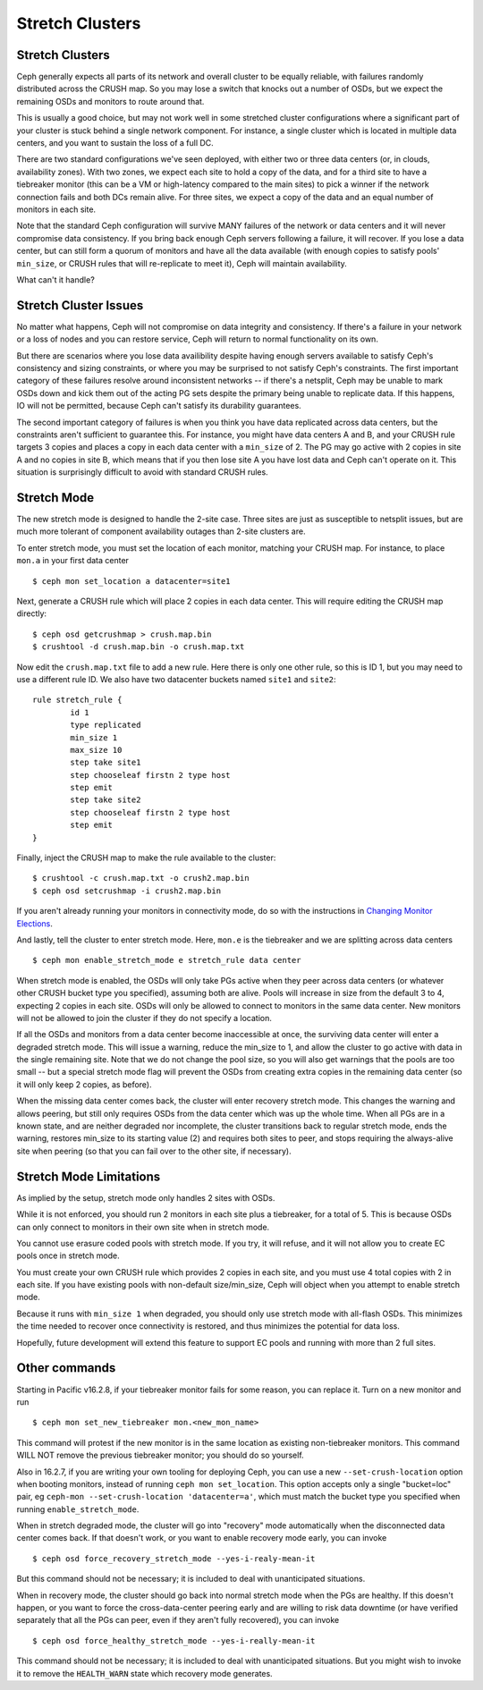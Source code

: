 .. _stretch_mode:

================
Stretch Clusters
================


Stretch Clusters
================
Ceph generally expects all parts of its network and overall cluster to be
equally reliable, with failures randomly distributed across the CRUSH map.
So you may lose a switch that knocks out a number of OSDs, but we expect
the remaining OSDs and monitors to route around that.

This is usually a good choice, but may not work well in some
stretched cluster configurations where a significant part of your cluster
is stuck behind a single network component. For instance, a single
cluster which is located in multiple data centers, and you want to
sustain the loss of a full DC.

There are two standard configurations we've seen deployed, with either
two or three data centers (or, in clouds, availability zones). With two
zones, we expect each site to hold a copy of the data, and for a third
site to have a tiebreaker monitor (this can be a VM or high-latency compared
to the main sites) to pick a winner if the network connection fails and both
DCs remain alive. For three sites, we expect a copy of the data and an equal
number of monitors in each site.

Note that the standard Ceph configuration will survive MANY failures of the
network or data centers and it will never compromise data consistency.  If you
bring back enough Ceph servers following a failure, it will recover. If you
lose a data center, but can still form a quorum of monitors and have all the data
available (with enough copies to satisfy pools' ``min_size``, or CRUSH rules
that will re-replicate to meet it), Ceph will maintain availability.

What can't it handle?

Stretch Cluster Issues
======================
No matter what happens, Ceph will not compromise on data integrity
and consistency. If there's a failure in your network or a loss of nodes and
you can restore service, Ceph will return to normal functionality on its own.

But there are scenarios where you lose data availibility despite having
enough servers available to satisfy Ceph's consistency and sizing constraints, or
where you may be surprised to not satisfy Ceph's constraints.
The first important category of these failures resolve around inconsistent
networks -- if there's a netsplit, Ceph may be unable to mark OSDs down and kick
them out of the acting PG sets despite the primary being unable to replicate data.
If this happens, IO will not be permitted, because Ceph can't satisfy its durability
guarantees.

The second important category of failures is when you think you have data replicated
across data centers, but the constraints aren't sufficient to guarantee this.
For instance, you might have data centers A and B, and your CRUSH rule targets 3 copies
and places a copy in each data center with a ``min_size`` of 2. The PG may go active with
2 copies in site A and no copies in site B, which means that if you then lose site A you
have lost data and Ceph can't operate on it. This situation is surprisingly difficult
to avoid with standard CRUSH rules.

Stretch Mode
============
The new stretch mode is designed to handle the 2-site case. Three sites are
just as susceptible to netsplit issues, but are much more tolerant of
component availability outages than 2-site clusters are.

To enter stretch mode, you must set the location of each monitor, matching
your CRUSH map. For instance, to place ``mon.a`` in your first data center ::

  $ ceph mon set_location a datacenter=site1

Next, generate a CRUSH rule which will place 2 copies in each data center. This
will require editing the CRUSH map directly::

  $ ceph osd getcrushmap > crush.map.bin
  $ crushtool -d crush.map.bin -o crush.map.txt

Now edit the ``crush.map.txt`` file to add a new rule. Here
there is only one other rule, so this is ID 1, but you may need
to use a different rule ID. We also have two datacenter buckets
named ``site1`` and ``site2``::

  rule stretch_rule {
          id 1
          type replicated
          min_size 1
          max_size 10
          step take site1
          step chooseleaf firstn 2 type host
          step emit
          step take site2
          step chooseleaf firstn 2 type host
          step emit
  }

Finally, inject the CRUSH map to make the rule available to the cluster::
  
  $ crushtool -c crush.map.txt -o crush2.map.bin
  $ ceph osd setcrushmap -i crush2.map.bin

If you aren't already running your monitors in connectivity mode, do so with
the instructions in `Changing Monitor Elections`_.

.. _Changing Monitor elections: ../change-mon-elections

And lastly, tell the cluster to enter stretch mode. Here, ``mon.e`` is the
tiebreaker and we are splitting across data centers ::

  $ ceph mon enable_stretch_mode e stretch_rule data center

When stretch mode is enabled, the OSDs wlll only take PGs active when
they peer across data centers (or whatever other CRUSH bucket type
you specified), assuming both are alive. Pools will increase in size
from the default 3 to 4, expecting 2 copies in each site. OSDs will only
be allowed to connect to monitors in the same data center. New monitors
will not be allowed to join the cluster if they do not specify a location.

If all the OSDs and monitors from a data center become inaccessible
at once, the surviving data center will enter a degraded stretch mode. This
will issue a warning, reduce the min_size to 1, and allow
the cluster to go active with data in the single remaining site. Note that
we do not change the pool size, so you will also get warnings that the
pools are too small -- but a special stretch mode flag will prevent the OSDs
from creating extra copies in the remaining data center (so it will only keep
2 copies, as before).

When the missing data center comes back, the cluster will enter
recovery stretch mode. This changes the warning and allows peering, but
still only requires OSDs from the data center which was up the whole time.
When all PGs are in a known state, and are neither degraded nor incomplete,
the cluster transitions back to regular stretch mode, ends the warning,
restores min_size to its starting value (2) and requires both sites to peer,
and stops requiring the always-alive site when peering (so that you can fail
over to the other site, if necessary).

  
Stretch Mode Limitations
========================
As implied by the setup, stretch mode only handles 2 sites with OSDs.

While it is not enforced, you should run 2 monitors in each site plus
a tiebreaker, for a total of 5. This is because OSDs can only connect
to monitors in their own site when in stretch mode.

You cannot use erasure coded pools with stretch mode. If you try, it will
refuse, and it will not allow you to create EC pools once in stretch mode.

You must create your own CRUSH rule which provides 2 copies in each site, and
you must use 4 total copies with 2 in each site. If you have existing pools
with non-default size/min_size, Ceph will object when you attempt to
enable stretch mode.

Because it runs with ``min_size 1`` when degraded, you should only use stretch
mode with all-flash OSDs.  This minimizes the time needed to recover once
connectivity is restored, and thus minimizes the potential for data loss.

Hopefully, future development will extend this feature to support EC pools and
running with more than 2 full sites.

Other commands
==============
Starting in Pacific v16.2.8, if your tiebreaker monitor fails for some reason,
you can replace it. Turn on a new monitor and run ::

  $ ceph mon set_new_tiebreaker mon.<new_mon_name>

This command will protest if the new monitor is in the same location as existing
non-tiebreaker monitors. This command WILL NOT remove the previous tiebreaker
monitor; you should do so yourself.

Also in 16.2.7, if you are writing your own tooling for deploying Ceph, you can use a new
``--set-crush-location`` option when booting monitors, instead of running
``ceph mon set_location``. This option accepts only a single "bucket=loc" pair, eg
``ceph-mon --set-crush-location 'datacenter=a'``, which must match the
bucket type you specified when running ``enable_stretch_mode``.


When in stretch degraded mode, the cluster will go into "recovery" mode automatically
when the disconnected data center comes back. If that doesn't work, or you want to
enable recovery mode early, you can invoke ::

  $ ceph osd force_recovery_stretch_mode --yes-i-realy-mean-it

But this command should not be necessary; it is included to deal with
unanticipated situations.

When in recovery mode, the cluster should go back into normal stretch mode
when the PGs are healthy. If this doesn't happen, or you want to force the
cross-data-center peering early and are willing to risk data downtime (or have
verified separately that all the PGs can peer, even if they aren't fully
recovered), you can invoke ::
  
  $ ceph osd force_healthy_stretch_mode --yes-i-really-mean-it

This command should not be necessary; it is included to deal with
unanticipated situations. But you might wish to invoke it to remove
the ``HEALTH_WARN`` state which recovery mode generates.
